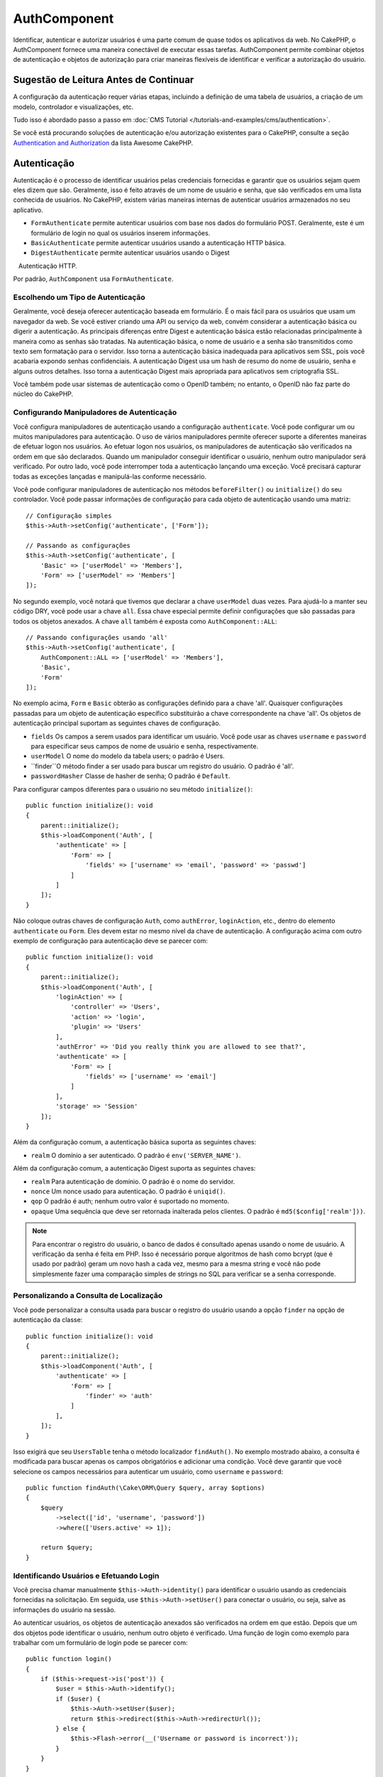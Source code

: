 AuthComponent
##############

.. php:class:: AuthComponent(ComponentCollection $collection, array $config = [])

Identificar, autenticar e autorizar usuários é uma parte comum de 
quase todos os aplicativos da web. No CakePHP, o AuthComponent fornece 
uma maneira conectável de executar essas tarefas. AuthComponent permite 
combinar objetos de autenticação e objetos de autorização para criar maneiras 
flexíveis de identificar e verificar a autorização do usuário.

.. deprecated:: 4.0.0
    O AuthComponent está obsoleto a partir da versão 4.0.0 e será 
    substituído pelos plugins `authorization <https://book.cakephp.org/authorization/>`__ e `authentication <https://book.cakephp.org/authentication/>`__ .

.. _authentication-objects:

Sugestão de Leitura Antes de Continuar
======================================

A configuração da autenticação requer várias etapas, incluindo a definição de uma 
tabela de usuários, a criação de um modelo, controlador e visualizações, etc.

Tudo isso é abordado passo a passo em :doc:`CMS Tutorial </tutorials-and-examples/cms/authentication>`.

Se você está procurando soluções de autenticação e/ou autorização existentes para o CakePHP, 
consulte a seção `Authentication and Authorization <https://github.com/FriendsOfCake/awesome-cakephp/blob/master/README.md#authentication-and-authorization>`_ da lista Awesome CakePHP.

Autenticação
============

Autenticação é o processo de identificar usuários pelas credenciais fornecidas 
e garantir que os usuários sejam quem eles dizem que são. Geralmente, isso é 
feito através de um nome de usuário e senha, que são verificados em uma lista 
conhecida de usuários. No CakePHP, existem várias maneiras internas de autenticar 
usuários armazenados no seu aplicativo.

* ``FormAuthenticate`` permite autenticar usuários com base nos dados do formulário POST. 
  Geralmente, este é um formulário de login no qual os usuários inserem informações.
* ``BasicAuthenticate`` permite autenticar usuários usando a autenticação HTTP básica.
* ``DigestAuthenticate`` permite autenticar usuários usando o Digest
   Autenticação HTTP.

Por padrão, ``AuthComponent`` usa ``FormAuthenticate``.

Escolhendo um Tipo de Autenticação
----------------------------------

Geralmente, você deseja oferecer autenticação baseada em formulário. É o mais fácil para os 
usuários que usam um navegador da web. Se você estiver criando uma API ou serviço da web, 
convém considerar a autenticação básica ou digerir a autenticação. As principais diferenças 
entre Digest e autenticação básica estão relacionadas principalmente à maneira como as senhas 
são tratadas. Na autenticação básica, o nome de usuário e a senha são transmitidos como texto 
sem formatação para o servidor. Isso torna a autenticação básica inadequada para aplicativos 
sem SSL, pois você acabaria expondo senhas confidenciais. A autenticação Digest usa um hash de 
resumo do nome de usuário, senha e alguns outros detalhes. Isso torna a autenticação Digest mais 
apropriada para aplicativos sem criptografia SSL.

Você também pode usar sistemas de autenticação como o OpenID também; no entanto, o OpenID 
não faz parte do núcleo do CakePHP.

Configurando Manipuladores de Autenticação
------------------------------------------

Você configura manipuladores de autenticação usando a configuração ``authenticate``. 
Você pode configurar um ou muitos manipuladores para autenticação. O uso de vários manipuladores 
permite oferecer suporte a diferentes maneiras de efetuar logon nos usuários. Ao efetuar logon 
nos usuários, os manipuladores de autenticação são verificados na ordem em que são declarados. 
Quando um manipulador conseguir identificar o usuário, nenhum outro manipulador será verificado. 
Por outro lado, você pode interromper toda a autenticação lançando uma exceção. Você precisará 
capturar todas as exceções lançadas e manipulá-las conforme necessário.

Você pode configurar manipuladores de autenticação nos métodos ``beforeFilter()`` ou 
``initialize()`` do seu controlador. Você pode passar informações de configuração para 
cada objeto de autenticação usando uma matriz::

    // Configuração simples
    $this->Auth->setConfig('authenticate', ['Form']);

    // Passando as configurações
    $this->Auth->setConfig('authenticate', [
        'Basic' => ['userModel' => 'Members'],
        'Form' => ['userModel' => 'Members']
    ]);

No segundo exemplo, você notará que tivemos que declarar a chave 
``userModel`` duas vezes. Para ajudá-lo a manter seu código DRY, você pode usar a 
chave ``all``. Essa chave especial permite definir configurações que são passadas 
para todos os objetos anexados. A chave ``all`` também é exposta como ``AuthComponent::ALL``::

    // Passando configurações usando 'all'
    $this->Auth->setConfig('authenticate', [
        AuthComponent::ALL => ['userModel' => 'Members'],
        'Basic',
        'Form'
    ]);

No exemplo acima, ``Form`` e ``Basic`` obterão as configurações
definido para a chave 'all'. Quaisquer configurações passadas para 
um objeto de autenticação específico substituirão a chave correspondente 
na chave 'all'. Os objetos de autenticação principal suportam as seguintes 
chaves de configuração.

- ``fields`` Os campos a serem usados para identificar um usuário. Você pode usar as chaves 
  ``username`` e ``password`` para especificar seus campos de nome de usuário e senha, respectivamente.
- ``userModel`` O nome do modelo da tabela users; o padrão é Users.
- ``finder``O método finder a ser usado para buscar um registro do usuário. O padrão é 'all'.
- ``passwordHasher`` Classe de hasher de senha; O padrão é ``Default``.

Para configurar campos diferentes para o usuário no seu método ``initialize()``::

    public function initialize(): void
    {
        parent::initialize();
        $this->loadComponent('Auth', [
            'authenticate' => [
                'Form' => [
                    'fields' => ['username' => 'email', 'password' => 'passwd']
                ]
            ]
        ]);
    }

Não coloque outras chaves de configuração ``Auth``, como ``authError``, ``loginAction``, etc., 
dentro do elemento ``authenticate`` ou ``Form``. Eles devem estar no mesmo nível da chave de 
autenticação. A configuração acima com outro exemplo de configuração para autenticação deve 
se parecer com::

    public function initialize(): void
    {
        parent::initialize();
        $this->loadComponent('Auth', [
            'loginAction' => [
                'controller' => 'Users',
                'action' => 'login',
                'plugin' => 'Users'
            ],
            'authError' => 'Did you really think you are allowed to see that?',
            'authenticate' => [
                'Form' => [
                    'fields' => ['username' => 'email']
                ]
            ],
            'storage' => 'Session'
        ]);
    }

Além da configuração comum, a autenticação básica suporta as seguintes chaves:

- ``realm`` O domínio a ser autenticado. O padrão é ``env('SERVER_NAME')``.

Além da configuração comum, a autenticação Digest suporta as seguintes 
chaves:

- ``realm`` Para autenticação de domínio. O padrão é o nome do servidor.
- ``nonce`` Um nonce usado para autenticação. O padrão é ``uniqid()``.
- ``qop`` O padrão é auth; nenhum outro valor é suportado no momento.
- ``opaque`` Uma sequência que deve ser retornada inalterada pelos clientes. O padrão é ``md5($config['realm']))``.

.. note::
    Para encontrar o registro do usuário, o banco de dados é consultado apenas 
    usando o nome de usuário. A verificação da senha é feita em PHP. Isso é necessário 
    porque algoritmos de hash como bcrypt (que é usado por padrão) geram um novo hash a 
    cada vez, mesmo para a mesma string e você não pode simplesmente fazer uma comparação 
    simples de strings no SQL para verificar se a senha corresponde.

Personalizando a Consulta de Localização
----------------------------------------

Você pode personalizar a consulta usada para buscar o registro do usuário usando a opção 
``finder`` na opção de autenticação da classe::

    public function initialize(): void
    {
        parent::initialize();
        $this->loadComponent('Auth', [
            'authenticate' => [
                'Form' => [
                    'finder' => 'auth'
                ]
            ],
        ]);
    }

Isso exigirá que seu ``UsersTable`` tenha o método localizador ``findAuth()``. 
No exemplo mostrado abaixo, a consulta é modificada para buscar apenas os campos 
obrigatórios e adicionar uma condição. Você deve garantir que você selecione os 
campos necessários para autenticar um usuário, como ``username`` e ``password``::

    public function findAuth(\Cake\ORM\Query $query, array $options)
    {
        $query
            ->select(['id', 'username', 'password'])
            ->where(['Users.active' => 1]);

        return $query;
    }

Identificando Usuários e Efetuando Login
----------------------------------------

.. php:method:: identify()

Você precisa chamar manualmente ``$this->Auth->identity()`` para 
identificar o usuário usando as credenciais fornecidas na solicitação. 
Em seguida, use ``$this->Auth->setUser()`` para conectar o usuário, 
ou seja, salve as informações do usuário na sessão.

Ao autenticar usuários, os objetos de autenticação anexados são verificados 
na ordem em que estão. Depois que um dos objetos pode identificar o 
usuário, nenhum outro objeto é verificado. Uma função de login como exemplo para 
trabalhar com um formulário de login pode se parecer com::

    public function login()
    {
        if ($this->request->is('post')) {
            $user = $this->Auth->identify();
            if ($user) {
                $this->Auth->setUser($user);
                return $this->redirect($this->Auth->redirectUrl());
            } else {
                $this->Flash->error(__('Username or password is incorrect'));
            }
        }
    }

O código acima tentará primeiro identificar um usuário usando os dados do POST. 
Se for bem-sucedido, definimos as informações do usuário para a sessão, para que 
elas persistam nas solicitações e, em seguida, redirecionamos para a última página 
que eles estavam visitando ou para uma URL especificada na configuração ``loginRedirect``. 
Se o logon não for bem-sucedido, uma mensagem flash será definida.

.. warning::

    ``$this->Auth->setUser($data)`` registrará o usuário com todos os dados 
    passados para o método. Na verdade, ele não verifica as credenciais em 
    uma classe de autenticação.

Redirecionando Usuários após o Login
------------------------------------

.. php:method:: redirectUrl

Depois de fazer o login de um usuário, você geralmente desejará redirecioná-lo 
de volta para onde eles vieram. Passe um URL para definir o destino ao qual um 
usuário deve ser redirecionado após o login.

Se nenhum parâmetro for passado, a URL retornada usará as seguintes regras:

- Retorna a URL normalizada do valor da string de consulta ``redirect``, 
  se estiver presente e no mesmo domínio em que o aplicativo atual estiver sendo executado.
- Se não houver um valor de string/sessão de consulta e houver uma configuração com 
  ``loginRedirect``, o valor ``loginRedirect`` será retornado.
- Se não houver valor de redirecionamento e nenhum ``loginRedirect``, ``/`` será retornado.

Criando Sistemas de Autenticação sem Estado
-------------------------------------------

Basic e Digest são esquemas de autenticação sem estado e não requerem um POST 
ou um formulário inicial. Se você estiver usando apenas autenticadores basic/digest, 
não precisará de uma ação de login no seu controlador. A autenticação sem estado 
verificará novamente as credenciais do usuário em cada solicitação, isso cria uma 
pequena quantidade de sobrecarga adicional, mas permite que os clientes efetuem login 
sem usar cookies e torna o AuthComponent mais adequado para a criação de APIs.

Para autenticadores sem estado, a configuração `` storage`` deve ser definida como 
``Memory`` para que o AuthComponent não use uma sessão para armazenar o registro do 
usuário. Você também pode querer configurar config ``unauthorizedRedirect`` para 
``false``, para que AuthComponent gere uma ``ForbiddenException`` em vez do comportamento 
padrão de redirecionar para o referenciador.

A opção ``unauthorizedRedirect`` se aplica apenas a usuários autenticados. Quando um usuário 
ainda não está autenticado e você não deseja que ele seja redirecionado, será necessário 
carregar um ou mais autenticadores sem estado, como ``Basic`` ou ``Digest``.

Objetos de autenticação podem implementar um método ``getUser()`` que pode ser usado para 
oferecer suporte a sistemas de login de usuário que não dependem de cookies. Um método 
getUser típico examina a solicitação/ambiente e usa as informações para confirmar a 
identidade do usuário. A autenticação HTTP Basic, por exemplo, usa ``$_SERVER['PHP_AUTH_USER']`` 
e ``$_SERVER['PHP_AUTH_PW']`` para os campos de nome de usuário e senha.

.. note::

    Caso a autenticação não funcione como o esperado, verifique se as consultas são executadas 
    (consulte ``BaseAuthenticate::_query($username)``). Caso nenhuma consulta seja executada, 
    verifique se ``$_SERVER['PHP_AUTH_USER']`` e ``$_SERVER['PHP_AUTH_PW']`` são preenchidos 
    pelo servidor web. Se você estiver usando o Apache com FastCGI-PHP, poderá ser necessário 
    adicionar esta linha ao seu arquivo **.htaccess** no webroot::

        RewriteRule .* - [E=HTTP_AUTHORIZATION:%{HTTP:Authorization},L]

Em cada solicitação, esses valores, ``PHP_AUTH_USER`` e ``PHP_AUTH_PW``, são usados 
para identificar novamente o usuário e garantir que ele seja o usuário válido. Assim 
como no método ``authenticate()`` do objeto de autenticação, o método ``getUser()`` 
deve retornar uma matriz de informações do usuário sobre o sucesso ou ``false`` em 
caso de falha. ::

    public function getUser(ServerRequest $request)
    {
        $username = env('PHP_AUTH_USER');
        $pass = env('PHP_AUTH_PW');

        if (empty($username) || empty($pass)) {
            return false;
        }
        return $this->_findUser($username, $pass);
    }

A seguir, é apresentado como você pode implementar o método getUser para 
autenticação HTTP básica. O método ``_findUser()`` faz parte de ``BaseAuthenticate`` 
e identifica um usuário com base em um nome de usuário e senha.

.. _basic-authentication:

Usando Autenticação Básica
--------------------------

A autenticação básica permite criar uma autenticação sem estado que pode 
ser usada em aplicativos de intranet ou em cenários simples da API. As 
credenciais de autenticação básica serão verificadas novamente em cada solicitação.

.. warning::
    A autenticação básica transmite credenciais em texto sem formatação. 
    Você deve usar HTTPS ao usar a autenticação básica.

Para usar a autenticação básica, você precisará configurar o AuthComponent::

    $this->loadComponent('Auth', [
        'authenticate' => [
            'Basic' => [
                'fields' => ['username' => 'username', 'password' => 'api_key'],
                'userModel' => 'Users'
            ],
        ],
        'storage' => 'Memory',
        'unauthorizedRedirect' => false
    ]);

Aqui, usamos o nome de usuário + chave da API como nossos campos e usamos o modelo Usuários.

Criando Chaves de API para Autenticação Básica
~~~~~~~~~~~~~~~~~~~~~~~~~~~~~~~~~~~~~~~~~~~~~~

Como o HTTP básico envia credenciais em texto sem formatação, não é aconselhável 
que os usuários enviem sua senha de login. Em vez disso, geralmente é usada uma 
chave de API. Você pode gerar esses tokens de API aleatoriamente usando bibliotecas 
do CakePHP::

    namespace App\Model\Table;

    use Cake\Auth\DefaultPasswordHasher;
    use Cake\Utility\Text;
    use Cake\Event\EventInterface;
    use Cake\ORM\Table;
    use Cake\Utility\Security;

    class UsersTable extends Table
    {
        public function beforeSave(EventInterface $event)
        {
            $entity = $event->getData('entity');

            if ($entity->isNew()) {
                $hasher = new DefaultPasswordHasher();

                // Gera uma API 'token'
                $entity->api_key_plain = Security::hash(Security::randomBytes(32), 'sha256', false);

                // Criptografe o token para que BasicAuthenticate 
                // possa verificá-lo durante o login.
                $entity->api_key = $hasher->hash($entity->api_key_plain);
            }
            return true;
        }
    }

O exemplo acima gera um hash aleatório para cada usuário conforme eles são salvos. 
O código acima assume que você tem duas colunas ``api_key`` - para armazenar a chave 
da API hash e ``api_key_plain`` - para a versão em texto sem formatação da chave da 
API, para que possamos exibi-la ao usuário posteriormente. Usar uma chave em vez de 
uma senha significa que, mesmo em HTTP simples, seus usuários podem usar um token simples 
em vez da senha original. Também é aconselhável incluir lógica que permita que as chaves 
da API sejam regeneradas a pedido de um usuário.

Usando Autenticação Digest
--------------------------

A autenticação Digest oferece um modelo de segurança aprimorado em relação à 
autenticação básica, pois as credenciais do usuário nunca são enviadas no cabeçalho 
da solicitação. Em vez disso, um hash é enviado.

Para usar a autenticação Digest, você precisará configurar o ``AuthComponent``::

    $this->loadComponent('Auth', [
        'authenticate' => [
            'Digest' => [
                'fields' => ['username' => 'username', 'password' => 'digest_hash'],
                'userModel' => 'Users'
            ],
        ],
        'storage' => 'Memory',
        'unauthorizedRedirect' => false
    ]);

Aqui, estamos usando o nome de usuário + digest_hash como nossos campos e também
usamos o modelo Users.

Hashing de Senhas para Autenticação Digest
~~~~~~~~~~~~~~~~~~~~~~~~~~~~~~~~~~~~~~~~~~

Como a autenticação Digest requer um hash de senha no formato definido pelo 
RFC, para hash corretamente uma senha para uso com a autenticação Digest, 
você deve usar a função de hash de senha especial em ``DigestAuthenticate``. 
Se você combinar a autenticação digest com outras estratégias de autenticação, 
também é recomendável que você armazene a senha digest em uma coluna separada, 
a partir do hash da senha normal::

    namespace App\Model\Table;

    use Cake\Auth\DigestAuthenticate;
    use Cake\Event\EventInterface;
    use Cake\ORM\Table;

    class UsersTable extends Table
    {
        public function beforeSave(EventInterface $event)
        {
            $entity = $event->getData('entity');

            // Fazendo a senha para autenticação digest
            $entity->digest_hash = DigestAuthenticate::password(
                $entity->username,
                $entity->plain_password,
                env('SERVER_NAME')
            );
            return true;
        }
    }

As senhas para autenticação Digest precisam de um pouco mais de informações do 
que outros hashes de senha, com base no RFC para autenticação Digest.

.. note::

    O terceiro parâmetro de ``DigestAuthenticate::password()`` deve 
    corresponder ao valor de configuração 'realm' definido quando 
    DigestAuthentication foi configurado em ``AuthComponent::$authenticate``. 
    O padrão é ``env('SCRIPT_NAME')``. Você pode usar uma string estática se 
    desejar hashes consistentes em vários ambientes.

Criando Objetos de Autenticação Personalizados
----------------------------------------------

Como os objetos de autenticação são conectáveis, você pode criar objetos 
de autenticação personalizados em seu aplicativo ou plug-in. Se, por exemplo,
você desejasse criar um objeto de autenticação OpenID. Em **src/Auth/OpenidAuthenticate.php**, 
você pode colocar o seguinte::

    namespace App\Auth;

    use Cake\Auth\BaseAuthenticate;
    use Cake\Http\ServerRequest;
    use Cake\Http\Response;

    class OpenidAuthenticate extends BaseAuthenticate
    {
        public function authenticate(ServerRequest $request, Response $response)
        {
            // Faça coisas para o OpenID aqui. 
            // Retorne uma matriz do usuário se eles puderem autenticar o usuário, 
            // retorne false se não.
        }
    }

Os objetos de autenticação devem retornar ``false`` se não puderem identificar 
o usuário e uma matriz de informações do usuário, se puderem. Não é necessário 
que você estenda ``BaseAuthenticate``, apenas que seu objeto de autenticação 
implemente ``Cake\Event\EventListenerInterface``. A classe ``BaseAuthenticate`` 
fornece vários métodos úteis que são comumente usados. Você também pode implementar 
um método ``getUser()`` se o seu objeto de autenticação precisar suportar 
autenticação sem estado ou sem cookie. Consulte as seções sobre autenticação 
básica e digest abaixo para obter mais informações.

``AuthComponent`` dispara dois eventos, ``Auth.afterIdentify`` e ``Auth.logout``, 
depois que um usuário é identificado e antes que o usuário seja desconectado, 
respectivamente. Você pode definir funções de retorno de chamada para esses eventos 
retornando uma matriz de mapeamento do método ``managedEvents()`` da sua classe de 
autenticação::

    public function implementedEvents()
    {
        return [
            'Auth.afterIdentify' => 'afterIdentify',
            'Auth.logout' => 'logout'
        ];
    }

Usando Objetos de Autenticação Personalizados
---------------------------------------------

Depois de criar seus objetos de autenticação personalizados, você pode usá-los 
incluindo-os na matriz de autenticação do ``AuthComponent``::

    $this->Auth->setConfig('authenticate', [
        'Openid', // app authentication object.
        'AuthBag.Openid', // plugin authentication object.
    ]);

.. note::
    Observe que, ao usar notação simples, não há palavra 'Authenticate' ao iniciar o 
    objeto de autenticação. Em vez disso, se você estiver usando namespace, precisará
    definir o namespace completo da classe, incluindo a palavra 'Authenticate'.

Manipulando Solicitações Não Autenticadas
-----------------------------------------

Quando um usuário não autenticado tenta acessar uma página protegida primeiro, 
o método ``unauthenticated()`` do último autenticador da cadeia é chamado. 
O objeto de autenticação pode lidar com o envio de resposta ou redirecionamento 
retornando um objeto de resposta para indicar que nenhuma ação adicional é necessária. 
Devido a isso, é importante a ordem na qual você especifica o provedor de autenticação
na configuração ``authenticate``.

Se o autenticador retornar nulo, ``AuthComponent`` redirecionará o usuário para a 
ação de login. Se for uma solicitação AJAX e a configuração ``ajaxLogin`` for 
especificada, esse elemento será renderizado, caso contrário, um código de status 
HTTP 403 será retornado.

Exibindo Mensagens Flash Relacionadas à Autenticação
----------------------------------------------------

Para exibir as mensagens de erro da sessão que o Auth gera, você precisa 
adicionar o seguinte código ao seu layout. Adicione as duas linhas a seguir 
ao arquivo **templates/Layout/default.php** na seção body::

    echo $this->Flash->render();

Você pode personalizar as mensagens de erro e as configurações do flash que o 
``AuthComponent`` usa. Usando a configuração ``flash``, você pode configurar 
os parâmetros que o ``AuthComponent`` usa para definir mensagens em flash. 
As chaves disponíveis são

- ``key`` - A chave a ser usada é padronizada como 'default'.
- ``element`` - O nome do elemento a ser usado para renderização, o padrão é null.
- ``params`` - A matriz de parâmetros adicionais a serem usados, o padrão é ``[] ``.

Além das configurações de mensagens flash, você pode personalizar outras 
mensagens de erro que o ``AuthComponent`` usa. Nas configurações ``beforeFilter()``
do seu controlador ou componente, você pode usar ``authError`` para personalizar 
o erro usado quando a autorização falha::

    $this->Auth->setConfig('authError', "Woopsie, you are not authorized to access this area.");

Às vezes, você deseja exibir o erro de autorização somente após o usuário já estar conectado. 
Você pode suprimir esta mensagem definindo seu valor como booleano ``false``.

Nas configurações ``beforeFilter()`` ou no componente do seu controlador::

    if (!$this->Auth->user()) {
        $this->Auth->setConfig('authError', false);
    }

.. _hashing-passwords:

Hashing de Senhas
-----------------

Você é responsável por fazer o hash das senhas antes que elas persistam no 
banco de dados, a maneira mais fácil é usar uma função setter na sua entidade 
User::

    namespace App\Model\Entity;

    use Cake\Auth\DefaultPasswordHasher;
    use Cake\ORM\Entity;

    class User extends Entity
    {

        // ...

        protected function _setPassword($password)
        {
            if (strlen($password) > 0) {
              return (new DefaultPasswordHasher)->hash($password);
            }
        }

        // ...
    }

``AuthComponent`` é configurado por padrão para usar o ``DefaultPasswordHasher`` 
ao validar credenciais do usuário, portanto, nenhuma configuração adicional é 
necessária para autenticar usuários.

``AuthComponent`` é configurado como padrão para usar o ``DefaultPasswordHasher`` 
para validar credenciais do usuário, portanto, nenhuma configuração adicional é 
necessária para autenticação de usuários.

O ``DefaultPasswordHasher`` usa o algoritmo de hash bcrypt internamente, que é 
uma das soluções mais fortes de hash de senha usadas no setor. Embora seja 
recomendável usar essa classe de hasher de senha, pode ser que você esteja 
gerenciando um banco de dados de usuários cuja senha foi usada um tipo de hash diferente.

Criando Classes Personalizadas de Hasher de Senha
-------------------------------------------------

Para usar um hasher de senha diferente, você precisa criar a classe em 
**src/Auth/LegacyPasswordHasher.php** e implementar os métodos ``hash()`` 
e ``check()``. Esta classe precisa estender a classe ``AbstractPasswordHasher``::

    namespace App\Auth;

    use Cake\Auth\AbstractPasswordHasher;

    class LegacyPasswordHasher extends AbstractPasswordHasher
    {

        public function hash($password)
        {
            return sha1($password);
        }

        public function check($password, $hashedPassword)
        {
            return sha1($password) === $hashedPassword;
        }
    }

Em seguida, você deve configurar o ``AuthComponent`` para usar o seu hasher de senha
customizado::

    public function initialize(): void
    {
        parent::initialize();
        $this->loadComponent('Auth', [
            'authenticate' => [
                'Form' => [
                    'passwordHasher' => [
                        'className' => 'Legacy',
                    ]
                ]
            ]
        ]);
    }

Oferecer suporte a sistemas legados é uma boa idéia, mas é ainda melhor manter seu 
banco de dados com os mais recentes avanços de segurança. A seção a seguir explica 
como migrar de um algoritmo de hash para o padrão do CakePHP.

Alterando Algoritmos de Hash
----------------------------

O CakePHP fornece uma maneira limpa de migrar as senhas de seus usuários de um 
algoritmo para outro, isso é alcançado através da classe ``FallbackPasswordHasher``. 
Supondo que você esteja migrando seu aplicativo do CakePHP 2.x que usa hashes de 
senha ``sha1``, você pode configurar o ``AuthComponent`` da seguinte forma::

    public function initialize(): void
    {
        parent::initialize();
        $this->loadComponent('Auth', [
            'authenticate' => [
                'Form' => [
                    'passwordHasher' => [
                        'className' => 'Fallback',
                        'hashers' => [
                            'Default',
                            'Weak' => ['hashType' => 'sha1']
                        ]
                    ]
                ]
            ]
        ]);
    }

O primeiro nome que aparece na chave ``hashers`` indica qual das classes é a 
preferida, mas retornará para as outras na lista se a verificação não tiver êxito.

Ao usar o ``WeakPasswordHasher``, você precisará definir o ``Security.salt`` 
para configurar o valor para garantir que as senhas sejam transformadas.

Para atualizar as senhas de usuários antigos rapidamente, você pode alterar 
a função de login de acordo::

    public function login()
    {
        if ($this->request->is('post')) {
            $user = $this->Auth->identify();
            if ($user) {
                $this->Auth->setUser($user);
                if ($this->Auth->authenticationProvider()->needsPasswordRehash()) {
                    $user = $this->Users->get($this->Auth->user('id'));
                    $user->password = $this->request->getData('password');
                    $this->Users->save($user);
                }
                return $this->redirect($this->Auth->redirectUrl());
            }
            ...
        }
    }

Como você pode ver, estamos apenas definindo a senha simples novamente, 
para que a função setter na entidade faça hash na senha, como mostrado no 
exemplo anterior, e salve a entidade.

Logon Manual de Usuários
------------------------

.. php:method:: setUser(array $user)

Às vezes, surge a necessidade de fazer o login manual de um usuário, como 
logo após ele se registrar no seu aplicativo. Você pode fazer isso chamando 
``$this->Auth->setUser()`` com os dados do usuário que deseja 'logar'::

    public function register()
    {
        $user = $this->Users->newEntity($this->request->getData());
        if ($this->Users->save($user)) {
            $this->Auth->setUser($user->toArray());
            return $this->redirect([
                'controller' => 'Users',
                'action' => 'home'
            ]);
        }
    }

.. warning::

    Certifique-se de adicionar manualmente o novo ID do usuário à matriz 
    passada para o método ``setUser()``. Caso contrário, você não terá o ID 
    do usuário disponível.

Acessando o Usuário Conectado
-----------------------------

.. php:method:: user($key = null)

Depois que um usuário está logado, muitas vezes você precisará de algumas 
informações específicas sobre o usuário atual. Você pode acessar o usuário 
conectado no momento usando ``AuthComponent::user()``::

    // De dentro de um controlador ou outro componente.
    $this->Auth->user('id');

Se o usuário atual não estiver conectado ou a chave não existir, o valor nulo 
será retornado.

Logout de Usuários
------------------

.. php:method:: logout()

Eventualmente, você desejará uma maneira rápida de autenticar alguém e redirecioná-lo 
para onde ele precisa ir. Esse método também é útil se você deseja fornecer um link 
'Desconectar-se' dentro da área de um membro do seu aplicativo::

    public function logout()
    {
        return $this->redirect($this->Auth->logout());
    }

É difícil realizar logoff de usuários que efetuaram logon com autenticação 
Digest ou Basic para todos os clientes. A maioria dos navegadores retém 
credenciais pelo período em que ainda estão abertos. Alguns clientes podem 
ser forçados a sair, enviando um código de status 401. Alterar o domínio de 
autenticação é outra solução que funciona para alguns clientes.

Decidindo Quando Executar a Autenticação
----------------------------------------

Em alguns casos, você pode querer usar ``$this->Auth->user()`` no método 
``beforeFilter()``. Isso é possível usando a chave de configuração ``checkAuthIn``. 
As alterações a seguir, para o qual as verificações de autenticação 
inicial devem ser feitas::

    // Configure AuthComponent para autenticar em initialize ()
    $this->Auth->setConfig('checkAuthIn', 'Controller.initialize');

O valor padrão para ``checkAuthIn`` é ``'Controller.startup'``, mas usando a 
autenticação inicial ``'Controller.initialize'`` é feita antes do método ``beforeFilter()``.

.. _authorization-objects:

Autorização
===========

Autorização é o processo de garantir que um usuário identificado/autenticado 
tenha permissão para acessar os recursos que está solicitando. Se ativado, o 
``AuthComponent`` pode verificar automaticamente os manipuladores de autorização 
e garantir que os usuários conectados tenham permissão para acessar os recursos 
que estão solicitando. Existem vários manipuladores de autorização internos e você 
pode criar personalizações para o seu aplicativo ou como parte de um plug-in.

- ``ControllerAuthorize`` Chama ``isAuthorized()`` no controlador ativo e 
  usa o retorno para autorizar um usuário. Geralmente, é a maneira mais 
  simples de autorizar usuários.

.. note::

    O adaptador ``ActionsAuthorize`` e ``CrudAuthorize`` disponível no CakePHP 2.x 
    foram agora movidos para um plugin separado `cakephp/acl <https://github.com/cakephp/acl>`_.

Configurando Manipuladores de Autorização
-----------------------------------------

Você configura manipuladores de autorização usando a chave de configuração 
``authorize``. Você pode configurar um ou muitos manipuladores para autorização. 
O uso de vários manipuladores permite oferecer suporte a diferentes maneiras de 
verificar a autorização. Quando os manipuladores de autorização são verificados, 
eles serão chamados na ordem em que são declarados. Os manipuladores devem retornar 
``false``, se não conseguirem verificar a autorização ou se a verificação falhar. 
Os manipuladores devem retornar ``true`` se puderem verificar a autorização com 
êxito. Os manipuladores serão chamados em sequência até que um passe. Se todas as 
verificações falharem, o usuário será redirecionado para a página de onde veio. Além 
disso, você pode interromper toda a autorização lançando uma exceção. Você precisará 
capturar todas as exceções lançadas e lidar com elas.

Você pode configurar manipuladores de autorização nos métodos ``beforeFilter()`` ou 
``initialize()`` do seu controlador. Você pode passar informações de configuração 
para cada objeto de autorização, usando uma matriz::

    // Configuração básica
    $this->Auth->setConfig('authorize', ['Controller']);

    // Passando configurações
    $this->Auth->setConfig('authorize', [
        'Actions' => ['actionPath' => 'controllers/'],
        'Controller'
    ]);

Assim como ``authenticate``, ``authorize``, ajuda a manter seu código DRY, 
usando a chave ``all``. Essa chave especial permite definir configurações 
que são passadas para todos os objetos anexados. A chave ``all`` também é 
exposta como ``AuthComponent::ALL``::

    // Passando as configurações usando 'all'
    $this->Auth->setConfig('authorize', [
        AuthComponent::ALL => ['actionPath' => 'controllers/'],
        'Actions',
        'Controller'
    ]);

No exemplo acima, as ações ``Actions`` e `` Controller`` receberão as 
configurações definidas para a chave 'all'. Quaisquer configurações 
passadas para um objeto de autorização específico substituirão a chave 
correspondente na chave 'all'.

Se um usuário autenticado tentar acessar uma URL que ele não está autorizado 
a acessar, ele será redirecionado de volta ao referenciador. Se você não desejar 
esse redirecionamento (principalmente necessário ao usar o adaptador de autenticação 
sem estado), defina a opção de configuração ``unauthorizedRedirect`` para ``false``. 
Isso faz com que o ``AuthComponent`` gere uma ``ForbiddenException`` em vez de redirecionar.

Criando Objetos de Autorização Personalizados
---------------------------------------------

Como os objetos de autorização são conectáveis, você pode criar objetos 
de autorização personalizados em seu aplicativo ou plug-in. Se, por exemplo, 
você desejasse criar um objeto de autorização LDAP. Em **src/Auth/LdapAuthorize.php**, 
você pode colocar o seguinte::

    namespace App\Auth;

    use Cake\Auth\BaseAuthorize;
    use Cake\Http\ServerRequest;

    class LdapAuthorize extends BaseAuthorize
    {
        public function authorize($user, ServerRequest $request)
        {
            // Faça coisas para o LDAP aqui.
        }
    }

Os objetos de autorização devem retornar ``false`` se o acesso do usuário 
for negado ou se o objeto não puder executar uma verificação. Se o objeto 
puder verificar o acesso do usuário, ``true`` deve ser retornado. Não é 
necessário que você estenda ``BaseAuthorize``, apenas que seu objeto de 
autorização implemente um método ``authorize()``. A classe ``BaseAuthorize`` 
fornece vários métodos úteis que são comumente usados.

Usando Objetos de Autorização Personalizados
~~~~~~~~~~~~~~~~~~~~~~~~~~~~~~~~~~~~~~~~~~~~

Depois de criar seu objeto de autorização personalizado, você pode usá-lo 
incluindo-o na matriz de autorização do ``AuthComponent``::

    $this->Auth->setConfig('authorize', [
        'Ldap', // objeto de autorização do aplicativo.
        'AuthBag.Combo', // plugin autoriza objeto.
    ]);

Usando Sem Autorização
----------------------

Se você não quiser usar nenhum dos objetos de autorização internos e quiser 
lidar com coisas totalmente fora de ``AuthComponent``, poderá definir 
``$this->Auth->setConfig('authorize', false);``. Por padrão, ``AuthComponent`` 
começa com ``authorize`` definido como ``false``. Se você não usar um esquema 
de autorização, verifique você mesmo a autorização no ``beforeFilter()`` do 
seu controlador ou com outro componente.

Tornando Métodos Públicos
-------------------------

.. php:method:: allow($actions = null)

Muitas vezes, há ações do controlador que você deseja manter totalmente 
públicas ou que não exigem que os usuários façam login. ``AuthComponent`` 
é pessimista no padrão para negar acesso. Você pode marcar métodos como métodos
públicos usando ``AuthComponent::allow()``. Ao marcar ações como públicas, o 
``AuthComponent`` não procurará um usuário conectado nem autorizará a verificação 
de objetos::

    // Permitir todas as ações
    $this->Auth->allow();

    // Permitir apenas a ação index.
    $this->Auth->allow('index');

    // Permitir apenas as ações de view e index.
    $this->Auth->allow(['view', 'index']);

Ao chamá-lo de vazio, você permite que todas as ações sejam públicas. Para uma única 
ação, você pode fornecer o nome da ação como uma sequência. Caso contrário, use uma matriz.

.. note::

    Você não deve adicionar a ação "login" do seu ``UsersController`` na lista de permissões. 
    Fazer isso causaria problemas com o funcionamento normal de ``AuthComponent``.

Fazendo Métodos Exigir Autorização
----------------------------------

.. php:method:: deny($actions = null)

Por padrão, todas as ações requerem autorização. No entanto, depois de tornar 
os métodos públicos, você deseje revogar o acesso público. 
Você pode fazer isso usando ``AuthComponent::deny()``::

    // Negar todas as ações.
    $this->Auth->deny();

    // Negar uma ação
    $this->Auth->deny('add');

    // Nega um grupo de ações.
    $this->Auth->deny(['add', 'edit']);

Ao chamá-lo de vazio, você nega todas as ações. Para um único método, 
você pode fornecer o nome da ação como uma sequência. Caso contrário, use uma matriz.

Usando ControllerAuthorize
--------------------------

ControllerAuthorize permite manipular verificações de autorização em um 
retorno de chamada do controlador. Isso é ideal quando você possui uma 
autorização muito simples ou precisa usar uma combinação de modelos e 
componentes para fazer sua autorização e não deseja criar um objeto de 
autorização personalizado.

O retorno de chamada é sempre chamado de ``isAuthorized()`` e deve 
retornar um valor booleano para permitir ou não ao usuário acessar 
recursos na solicitação. O retorno de chamada é passado ao usuário 
ativo para que possa ser verificado::

    class AppController extends Controller
    {
        public function initialize(): void
        {
            parent::initialize();
            $this->loadComponent('Auth', [
                'authorize' => 'Controller',
            ]);
        }

        public function isAuthorized($user = null)
        {
            // Qualquer usuário registrado pode acessar funções públicas
            if (!$this->request->getParam('prefix')) {
                return true;
            }

            // Somente administradores podem acessar funções administrativas
            if ($this->request->getParam('prefix') === 'admin') {
                return (bool)($user['role'] === 'admin');
            }

            // Negação padrão
            return false;
        }
    }

O retorno de chamada acima forneceria um sistema de autorização muito simples, 
no qual apenas usuários com role = admin poderiam acessar ações que estavam no 
prefixo do administrador.

Opções de configuração
======================

Todas as configurações a seguir podem ser definidas no método ``initialize()`` do seu 
controlador ou usando ``$this->Auth->setConfig()`` no seu ``beforeFilter()``::

ajaxLogin
    O nome de um elemento de exibição opcional a ser renderizado quando uma 
    solicitação AJAX é feita com uma sessão inválida ou expirada.
allowedActions
    Ações do controlador para as quais a validação do usuário não é necessária.
authenticate
    Defina como uma matriz de objetos de autenticação que você deseja 
    usar ao fazer logon de usuários. Existem vários objetos de autenticação 
    principais; veja a seção :ref:`authentication-objects`.
authError
    Erro para exibir quando o usuário tenta acessar um objeto ou ação ao qual não tem acesso.
    
    Você pode impedir que a mensagem authError seja exibida definindo esse valor como 
    booleano ``false``.
authorize
    Defina como uma matriz de objetos de Autorização que você deseja 
    usar ao autorizar usuários em cada solicitação; veja a seção :ref:`authorization-objects`.
flash
    Configurações a serem usadas quando o Auth precisar enviar 
    uma mensagem flash com ``FlashComponent::set()``. 
    
    As chaves disponíveis são:
    - ``element`` - O elemento a ser usado; o padrão é 'default'.
    - ``key`` - A chave para usar; o padrão é 'auth'.
    - ``params`` - A matriz de parâmetros adicionais a serem usados; o padrão é '[]'.
loginAction
    Uma URL (definida como uma sequência ou matriz) para a ação do controlador 
    que lida com logins. O padrão é ``/users/login``.
loginRedirect
    A URL (definida como uma sequência ou matriz) para os usuários da 
    ação do controlador deve ser redirecionada após o login. Esse valor 
    será ignorado se o usuário tiver um valor ``Auth.redirect`` em sua sessão.
logoutRedirect
    A ação padrão a ser redirecionada após o logout do usuário. Enquanto 
    ``AuthComponent`` não lida com o redirecionamento pós-logout, uma URL 
    de redirecionamento será retornada de :php:meth:`AuthComponent::logout()`. 
    O padrão é ``loginAction``.
unauthorizedRedirect
    Controla a manipulação do acesso não autorizado. Por padrão, o usuário não 
    autorizado é redirecionado para o URL do referenciador ``loginAction`` 
    ou '/'. Se definido como ``false``, uma exceção ForbiddenException é 
    lançada em vez de redirecionar.
storage
    Classe de armazenamento a ser usada para o registro persistente do usuário. 
    Ao usar o autenticador sem estado, defina-o como ``Memory``. O padrão é ``Session``. 
    Você pode passar as opções de configuração para a classe de armazenamento usando o 
    formato de matriz. Por ex. Para usar uma chave de sessão personalizada, 
    você pode definir ``storage`` como ``['className' => 'Session', 'key' => 'Auth.Admin']``.
checkAuthIn
    Nome do evento no qual as verificações de autenticação iniciais devem ser 
    feitas. O padrão é ``Controller.startup``. Você pode configurá-lo para 
    ``Controller.initialize`` se você quiser que a verificação seja feita antes 
    que o método ``beforeFilter()`` do controlador seja executado.

Você pode obter os valores atuais da configuração chamando ``$this->Auth->getConfig()``:: 
apenas a opção de configuração::

    $this->Auth->getConfig('loginAction');

    $this->redirect($this->Auth->getConfig('loginAction'));

Isso é útil se você deseja redirecionar um usuário para a rota ``login``, por exemplo. 
Sem um parâmetro, a configuração completa será retornada.

Testando Ações Protegidas por AuthComponent
===========================================

Veja a seção :ref:`testing-authentication` para obter dicas sobre como testar 
ações do controlador protegidas por ``AuthComponent``.

.. meta::
    :title lang=pt: Autenticação
    :keywords lang=pt: manipuladores de autenticação, array php, autenticação básica, aplicativo da web, maneiras diferentes, credenciais, exceções, cakephp, logging
